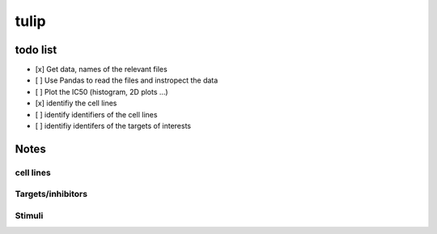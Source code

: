 tulip
#######

todo list
============


* [x] Get data, names of the relevant files
* [ ] Use Pandas to read the files and instropect the data
* [ ] Plot the IC50 (histogram, 2D plots ...)
* [x] identifiy the cell lines 
* [ ] identify identifiers of the cell lines
* [ ] identifiy identifers of the targets of interests




Notes
======

cell lines
--------------

Targets/inhibitors
------------------------

Stimuli 
-----------

